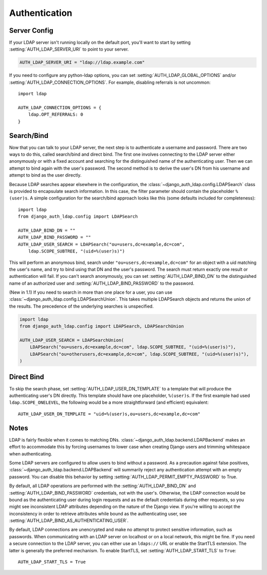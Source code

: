 Authentication
==============

Server Config
-------------

If your LDAP server isn't running locally on the default port, you'll want to
start by setting :setting:`AUTH_LDAP_SERVER_URI` to point to your server.

.. code-block:: python

    AUTH_LDAP_SERVER_URI = "ldap://ldap.example.com"

If you need to configure any python-ldap options, you can set
:setting:`AUTH_LDAP_GLOBAL_OPTIONS` and/or
:setting:`AUTH_LDAP_CONNECTION_OPTIONS`. For example, disabling referrals is not
uncommon::

    import ldap

    AUTH_LDAP_CONNECTION_OPTIONS = {
        ldap.OPT_REFERRALS: 0
    }


Search/Bind
-----------

Now that you can talk to your LDAP server, the next step is to authenticate a
username and password. There are two ways to do this, called search/bind and
direct bind. The first one involves connecting to the LDAP server either
anonymously or with a fixed account and searching for the distinguished name of
the authenticating user. Then we can attempt to bind again with the user's
password. The second method is to derive the user's DN from his username and
attempt to bind as the user directly.

Because LDAP searches appear elsewhere in the configuration, the
:class:`~django_auth_ldap.config.LDAPSearch` class is provided to encapsulate
search information. In this case, the filter parameter should contain the
placeholder ``%(user)s``. A simple configuration for the search/bind approach
looks like this (some defaults included for completeness)::

    import ldap
    from django_auth_ldap.config import LDAPSearch

    AUTH_LDAP_BIND_DN = ""
    AUTH_LDAP_BIND_PASSWORD = ""
    AUTH_LDAP_USER_SEARCH = LDAPSearch("ou=users,dc=example,dc=com",
        ldap.SCOPE_SUBTREE, "(uid=%(user)s)")

This will perform an anonymous bind, search under
``"ou=users,dc=example,dc=com"`` for an object with a uid matching the user's
name, and try to bind using that DN and the user's password. The search must
return exactly one result or authentication will fail. If you can't search
anonymously, you can set :setting:`AUTH_LDAP_BIND_DN` to the distinguished name
of an authorized user and :setting:`AUTH_LDAP_BIND_PASSWORD` to the password.

(New in 1.1) If you need to search in more than one place for a user, you can use
:class:`~django_auth_ldap.config.LDAPSearchUnion`.  This takes multiple
LDAPSearch objects and returns the union of the results. The precedence of the
underlying searches is unspecified.

.. code-block:: python

    import ldap
    from django_auth_ldap.config import LDAPSearch, LDAPSearchUnion

    AUTH_LDAP_USER_SEARCH = LDAPSearchUnion(
        LDAPSearch("ou=users,dc=example,dc=com", ldap.SCOPE_SUBTREE, "(uid=%(user)s)"),
        LDAPSearch("ou=otherusers,dc=example,dc=com", ldap.SCOPE_SUBTREE, "(uid=%(user)s)"),
    )


Direct Bind
-----------

To skip the search phase, set :setting:`AUTH_LDAP_USER_DN_TEMPLATE` to a
template that will produce the authenticating user's DN directly. This template
should have one placeholder, ``%(user)s``. If the first example had used
``ldap.SCOPE_ONELEVEL``, the following would be a more straightforward (and
efficient) equivalent::

    AUTH_LDAP_USER_DN_TEMPLATE = "uid=%(user)s,ou=users,dc=example,dc=com"


Notes
-----

LDAP is fairly flexible when it comes to matching DNs.
:class:`~django_auth_ldap.backend.LDAPBackend` makes an effort to accommodate
this by forcing usernames to lower case when creating Django users and trimming
whitespace when authenticating.

Some LDAP servers are configured to allow users to bind without a password. As a
precaution against false positives,
:class:`~django_auth_ldap.backend.LDAPBackend` will summarily reject any
authentication attempt with an empty password. You can disable this behavior by
setting :setting:`AUTH_LDAP_PERMIT_EMPTY_PASSWORD` to True.

By default, all LDAP operations are performed with the
:setting:`AUTH_LDAP_BIND_DN` and :setting:`AUTH_LDAP_BIND_PASSWORD` credentials,
not with the user's. Otherwise, the LDAP connection would be bound as the
authenticating user during login requests and as the default credentials during
other requests, so you might see inconsistent LDAP attributes depending on the
nature of the Django view. If you're willing to accept the inconsistency in
order to retrieve attributes while bound as the authenticating user, see
:setting:`AUTH_LDAP_BIND_AS_AUTHENTICATING_USER`.

By default, LDAP connections are unencrypted and make no attempt to protect
sensitive information, such as passwords. When communicating with an LDAP server
on localhost or on a local network, this might be fine. If you need a secure
connection to the LDAP server, you can either use an ``ldaps://`` URL or enable
the StartTLS extension. The latter is generally the preferred mechanism. To
enable StartTLS, set :setting:`AUTH_LDAP_START_TLS` to ``True``::

    AUTH_LDAP_START_TLS = True
